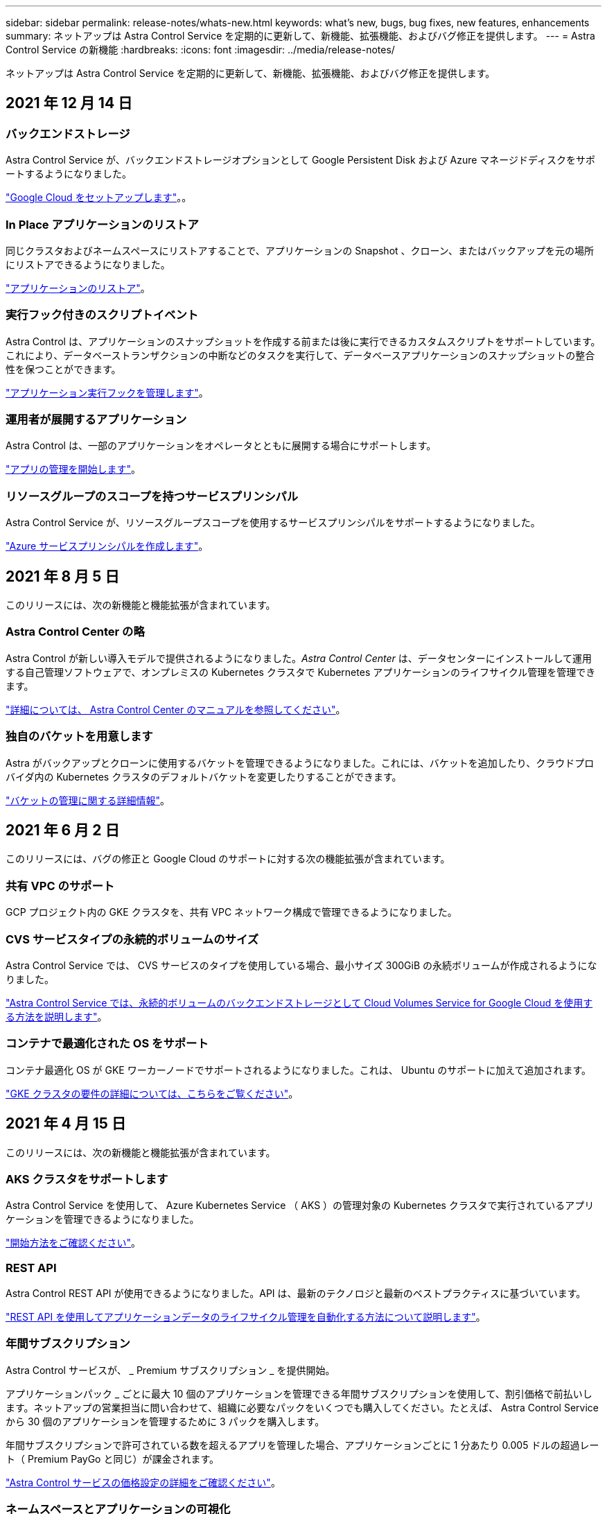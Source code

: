 ---
sidebar: sidebar 
permalink: release-notes/whats-new.html 
keywords: what's new, bugs, bug fixes, new features, enhancements 
summary: ネットアップは Astra Control Service を定期的に更新して、新機能、拡張機能、およびバグ修正を提供します。 
---
= Astra Control Service の新機能
:hardbreaks:
:icons: font
:imagesdir: ../media/release-notes/


ネットアップは Astra Control Service を定期的に更新して、新機能、拡張機能、およびバグ修正を提供します。



== 2021 年 12 月 14 日



=== バックエンドストレージ

Astra Control Service が、バックエンドストレージオプションとして Google Persistent Disk および Azure マネージドディスクをサポートするようになりました。

link:../get-started/set-up-google-cloud.html["Google Cloud をセットアップします"]。。



=== In Place アプリケーションのリストア

同じクラスタおよびネームスペースにリストアすることで、アプリケーションの Snapshot 、クローン、またはバックアップを元の場所にリストアできるようになりました。

link:../use/restore-apps.html["アプリケーションのリストア"]。



=== 実行フック付きのスクリプトイベント

Astra Control は、アプリケーションのスナップショットを作成する前または後に実行できるカスタムスクリプトをサポートしています。これにより、データベーストランザクションの中断などのタスクを実行して、データベースアプリケーションのスナップショットの整合性を保つことができます。

link:../use/manage-app-execution-hooks.html["アプリケーション実行フックを管理します"]。



=== 運用者が展開するアプリケーション

Astra Control は、一部のアプリケーションをオペレータとともに展開する場合にサポートします。

link:../use/manage-apps.html#app-management-requirements["アプリの管理を開始します"]。



=== リソースグループのスコープを持つサービスプリンシパル

Astra Control Service が、リソースグループスコープを使用するサービスプリンシパルをサポートするようになりました。

link:../get-started/set-up-microsoft-azure-with-anf.html#create-an-azure-service-principal-2["Azure サービスプリンシパルを作成します"]。



== 2021 年 8 月 5 日

このリリースには、次の新機能と機能拡張が含まれています。



=== Astra Control Center の略

Astra Control が新しい導入モデルで提供されるようになりました。_Astra Control Center_ は、データセンターにインストールして運用する自己管理ソフトウェアで、オンプレミスの Kubernetes クラスタで Kubernetes アプリケーションのライフサイクル管理を管理できます。

https://docs.netapp.com/us-en/astra-control-center["詳細については、 Astra Control Center のマニュアルを参照してください"^]。



=== 独自のバケットを用意します

Astra がバックアップとクローンに使用するバケットを管理できるようになりました。これには、バケットを追加したり、クラウドプロバイダ内の Kubernetes クラスタのデフォルトバケットを変更したりすることができます。

link:../use/manage-buckets.html["バケットの管理に関する詳細情報"]。



== 2021 年 6 月 2 日

このリリースには、バグの修正と Google Cloud のサポートに対する次の機能拡張が含まれています。



=== 共有 VPC のサポート

GCP プロジェクト内の GKE クラスタを、共有 VPC ネットワーク構成で管理できるようになりました。



=== CVS サービスタイプの永続的ボリュームのサイズ

Astra Control Service では、 CVS サービスのタイプを使用している場合、最小サイズ 300GiB の永続ボリュームが作成されるようになりました。

link:../learn/choose-class-and-size.html["Astra Control Service では、永続的ボリュームのバックエンドストレージとして Cloud Volumes Service for Google Cloud を使用する方法を説明します"]。



=== コンテナで最適化された OS をサポート

コンテナ最適化 OS が GKE ワーカーノードでサポートされるようになりました。これは、 Ubuntu のサポートに加えて追加されます。

link:../get-started/set-up-google-cloud.html#gke-cluster-requirements["GKE クラスタの要件の詳細については、こちらをご覧ください"]。



== 2021 年 4 月 15 日

このリリースには、次の新機能と機能拡張が含まれています。



=== AKS クラスタをサポートします

Astra Control Service を使用して、 Azure Kubernetes Service （ AKS ）の管理対象の Kubernetes クラスタで実行されているアプリケーションを管理できるようになりました。

link:../get-started/set-up-microsoft-azure-with-anf.html["開始方法をご確認ください"]。



=== REST API

Astra Control REST API が使用できるようになりました。API は、最新のテクノロジと最新のベストプラクティスに基づいています。

https://docs.netapp.com/us-en/astra-automation["REST API を使用してアプリケーションデータのライフサイクル管理を自動化する方法について説明します"^]。



=== 年間サブスクリプション

Astra Control サービスが、 _ Premium サブスクリプション _ を提供開始。

アプリケーションパック _ ごとに最大 10 個のアプリケーションを管理できる年間サブスクリプションを使用して、割引価格で前払いします。ネットアップの営業担当に問い合わせて、組織に必要なパックをいくつでも購入してください。たとえば、 Astra Control Service から 30 個のアプリケーションを管理するために 3 パックを購入します。

年間サブスクリプションで許可されている数を超えるアプリを管理した場合、アプリケーションごとに 1 分あたり 0.005 ドルの超過レート（ Premium PayGo と同じ）が課金されます。

link:../get-started/intro.html#pricing["Astra Control サービスの価格設定の詳細をご確認ください"]。



=== ネームスペースとアプリケーションの可視化

[ 検出されたアプリ ] ページが強化され、名前空間とアプリの階層がよりわかりやすくなりました。名前空間を展開するだけで、その名前空間に含まれるアプリが表示されます。

link:../use/manage-apps.html["アプリケーションの管理についての詳細は、こちらをご覧ください"]。

image:screenshot-group.gif["[ アプリケーション（ Apps ） ] ページのスクリーンショットで、 [ 検出（ Discovered ） ] タブが選択されて"]



=== ユーザインターフェイスの機能拡張

データ保護ウィザードが強化され、操作が簡単になりました。たとえば、保護ポリシーウィザードを改良して、定義した保護スケジュールを簡単に確認できるようにしました。

image:screenshot-protection-policy.gif["Configure Protection Policy ダイアログボックスのスクリーンショット。 Hourly 、 Daily 、 Weekly 、および Monthly スケジュールを有効にできます。"]



=== アクティビティの強化

Astra Control アカウントのアクティビティの詳細を簡単に確認できるようになりました。

* 管理対象アプリケーション、重大度レベル、ユーザ、および時間範囲でアクティビティリストをフィルタリングします。
* Astra Control アカウントアクティビティを CSV ファイルにダウンロードします。
* クラスタまたはアプリケーションを選択した後、クラスタページまたはアプリページから直接アクティビティを表示します。


link:../use/view-account-activity.html["アカウントアクティビティの詳細については、こちらをご覧ください"]。



== 2021 年 3 月 1 日

Astra Control Service がをサポートするようになりました https://cloud.google.com/solutions/partners/netapp-cloud-volumes/service-types["_CVS_ サービスタイプ"^] Cloud Volumes Service for Google Cloud で実現これは、 _CVS - Performance_service タイプをすでにサポートしていることに加えて行います。注： Astra Control Service は、永続的ボリュームのバックエンドストレージとして Cloud Volumes Service for Google Cloud を使用します。

この拡張により、 Astra Control Service は、 _any_ で実行されている Kubernetes クラスタのアプリデータを管理できるようになりました https://cloud.netapp.com/cloud-volumes-global-regions#cvsGcp["Cloud Volumes Service がサポートされている Google Cloud リージョン"^]。

Google Cloud リージョンを自由に選択できる場合は、パフォーマンス要件に応じて CVS または CVS パフォーマンスのいずれかを選択できます。 link:../learn/choose-class-and-size.html["サービスタイプの選択の詳細については、こちらをご覧ください"]。



== 2021 年 1 月 25 日

この度、 Astra Control Service が一般提供されるようになりました。ベータリリースから寄せられた多くのフィードバックを取り入れ、他にも注目すべき機能強化を行いました。

* 請求書を利用できるようになり、フリープランからプレミアムプランに移行できるようになりました。 link:../use/set-up-billing.html["課金について詳しくは、こちらをご覧ください"]。
* CVS - パフォーマンスサービスのタイプを使用している場合、 Astra Control Service では、 100GiB 以上の永続的ボリュームが作成されるようになりました。
* Astra Control Service により、アプリケーションを迅速に検出できるようになりました。
* これで、自分でアカウントを作成および削除できるようになりました。
* Astra Control Service が Kubernetes クラスタにアクセスできなくなると、通知が改善されています。
+
Astra Control Service は切断されたクラスタのアプリケーションを管理できないため、これらの通知は重要です。





== 2020 年 12 月 17 日（ベータ版）

主にバグ修正に重点を置いていますが、他にもいくつかの重要な機能強化を行いました。

* 最初の Kubernetes コンピューティングを Astra Control Service に追加すると、クラスタが配置された地域にオブジェクトストアが作成されるようになりました。
* 永続ボリュームの詳細が、コンピューティングレベルでストレージの詳細を表示すると表示されるようになりました。
+
image:screenshot-compute-pvs.gif["Kubernetes クラスタにプロビジョニングされた永続ボリュームのスクリーンショット。"]

* 既存の Snapshot またはバックアップからアプリケーションをリストアするオプションを追加しました。
+
image:screenshot-app-restore.gif["アプリケーションの [ データ保護 ] タブのスクリーンショット。アクションドロップダウンをクリックして、 [ アプリケーションの復元 ] を選択できます。"]

* Astra Control Service が管理している Kubernetes クラスタを削除すると、クラスタが「 Removed 」状態になります。その後、 Astra Control Service からクラスタを削除できます。
* アカウント所有者は、他のユーザに割り当てられたロールを変更できるようになりました。
* 請求用のセクションを追加しました。このセクションは、 Astra Control Service が General Availability （ GA ）用にリリースされたときに有効になります。

